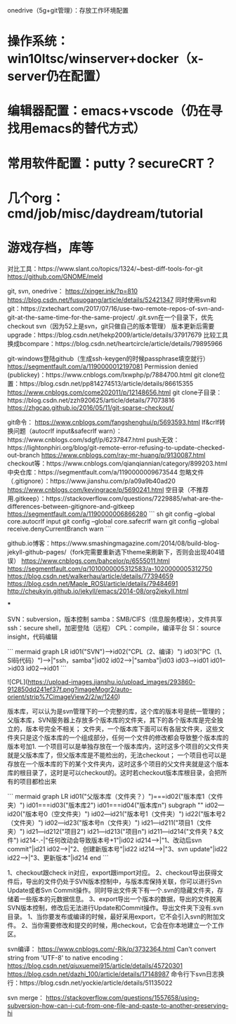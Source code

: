 
onedrive（5g+git管理）：存放工作环境配置
* 操作系统：win10ltsc/winserver+docker（x-server仍在配置）
* 编辑器配置：emacs+vscode（仍在寻找用emacs的替代方式）
* 常用软件配置：putty？secureCRT？
* 几个org：cmd/job/misc/daydream/tutorial
* 游戏存档，库等

对比工具：https://www.slant.co/topics/1324/~best-diff-tools-for-git
https://github.com/GNOME/meld

git, svn, onedrive：
https://xinger.ink/?p=810
https://blog.csdn.net/fusuogang/article/details/52421347
同时使用svn和git：https://zxtechart.com/2017/07/16/use-two-remote-repos-of-svn-and-git-at-the-same-time-for-the-same-project/
.git.svn在一个目录下，优先checkout svn（因为52上是svn，git只做自己的版本管理）
版本更新后需要upgrade：https://blog.csdn.net/hekp2009/article/details/37917679
比较工具换成bcompare：https://blog.csdn.net/heartcircle/article/details/79895966


git-windows登陆github（生成ssh-keygen的时候passphrase填空就行）
https://segmentfault.com/a/1190000012197081
Permission denied (publickey)：https://www.cnblogs.com/lxwphp/p/7884700.html
git clone位置：https://blog.csdn.net/pp814274513/article/details/86615355
https://www.cnblogs.com/come202011/p/12148656.html
git clone子目录：https://blog.csdn.net/zzh920625/article/details/77073816
https://zhgcao.github.io/2016/05/11/git-sparse-checkout/

git命令：
https://www.cnblogs.com/fangshenghui/p/5693593.html
lf&crlf转换问题（autocrlf input&safecrlf warn）：https://www.cnblogs.com/sdgf/p/6237847.html
push无效：https://lightonphiri.org/blog/git-remote-error-refusing-to-update-checked-out-branch
https://www.cnblogs.com/ray-mr-huang/p/9130087.html
checkout等：https://www.cnblogs.com/qianqiannian/category/899203.html
中央仓库：https://segmentfault.com/a/1190000009673544
忽略文件（.gitignore）：https://www.jianshu.com/p/a09a9b40ad20
https://www.cnblogs.com/kevingrace/p/5690241.html
空目录（不推荐用.gitkeep）：https://stackoverflow.com/questions/7229885/what-are-the-differences-between-gitignore-and-gitkeep
https://segmentfault.com/a/1190000006866280
``` sh
git config --global core.autocrlf input
git config --global core.safecrlf warn
git config --global receive.denyCurrentBranch warn
```

github.io博客：https://www.smashingmagazine.com/2014/08/build-blog-jekyll-github-pages/（fork完需要重新选下theme来刷新下，否则会出现404错误）
https://www.cnblogs.com/bahcelor/p/6555011.html
https://segmentfault.com/q/1010000005312583/a-1020000005312750
https://blog.csdn.net/walkerhau/article/details/77394659
https://blog.csdn.net/Maple_ROSI/article/details/79484691
http://cheukyin.github.io/jekyll/emacs/2014-08/org2jekyll.html

***

SVN：subversion，版本控制
samba：SMB/CIFS（信息服务模块），文件共享
ssh：secure shell，加密登陆（远程）
CPL：compile，编译平台
SI：source insight，代码编辑

``` mermaid
graph LR
id01("SVN")-->id02("CPL（2、编译）")
id03("PC（1、SI码代码）")-->|"ssh，samba"|id02
id02-->|"samba"|id03
id03-->id01
id01-->id03
id02-->id01
```

![CPL](https://upload-images.jianshu.io/upload_images/293860-912850dd241ef37f.png?imageMogr2/auto-orient/strip%7CimageView2/2/w/1240)

版本库，可以认为是svn管理下的一个完整的库，这个库的版本号是统一管理的；
父版本库，SVN服务器上存放多个版本库的文件夹，其下的各个版本库是完全独立的，版本号完全不相关；
文件夹，一个版本库下面可以有各层文件夹，这些文件夹只是这个版本库的一个组成部分，任何一个文件的修改都会导致整个版本库的版本号加1.
一个项目可以是单独存放在一个版本库内，这时这多个项目的父文件夹就是父版本库了，但父版本库是不能检出的，无法checkout；
一个项目也可以是存放在一个版本库的下的某个文件夹内，这时这多个项目的父文件夹就是这个版本库的根目录了，这时是可以checkout的。这时若checkout版本库根目录，会把所有的项目都检出来

``` mermaid
graph LR
id01("父版本库（文件夹？）")===id02("版本库1（文件夹）")
id01===id03("版本库2")
id01===id04("版本库n")
subgraph ""
id02---id20("版本号0（空文件夹）")
id02---id21("版本号1（文件夹）")
id22("版本号2（文件夹）")
id02---id23("版本号n（文件夹）")
id21---id211("项目1（文件夹）")
id21---id212("项目2")
id21---id213("项目n")
id211---id214("文件夹？&文件")
id214-.-|"任何改动会导致版本号+1"|id02
id214-->|"1、改动后svn commit"|id21
id02-->|"2、创建新版本号"|id22
id214-->|"3、svn update"|id22
id22-->|"3、更新版本"|id214
end
```

1、checkout跟check in对应，export跟import对应。
2、checkout导出获得文件后，导出的文件仍处于SVN版本控制中，与版本库保持关联，你可以进行Svn Update或者Svn Commit操作。同时导出文件夹下有一个.svn的隐藏文件夹，存储着一些版本的元数据信息。
3、export导出一个版本的数据，导出的文件脱离SVN版本控制，修改后无法进行Update和Commit操作。导出文件夹下没有.svn目录。
1、当你要发布或编译的时候，最好采用export，它不会引入svn的附加文件。
2、当你需要修改和提交的时候，用checkout，它会在你本地建立一个工作区。

svn编译：
https://www.cnblogs.com/-Rik/p/3732364.html
Can't convert string from 'UTF-8' to native encoding：
https://blog.csdn.net/qiuxuemei915/article/details/45720301
https://blog.csdn.net/dazhi_100/article/details/17148987
命令行下svn日志换行：https://blog.csdn.net/yockie/article/details/51135022

svn merge：
https://stackoverflow.com/questions/1557658/using-subversion-how-can-i-cut-from-one-file-and-paste-to-another-preserving-hi
